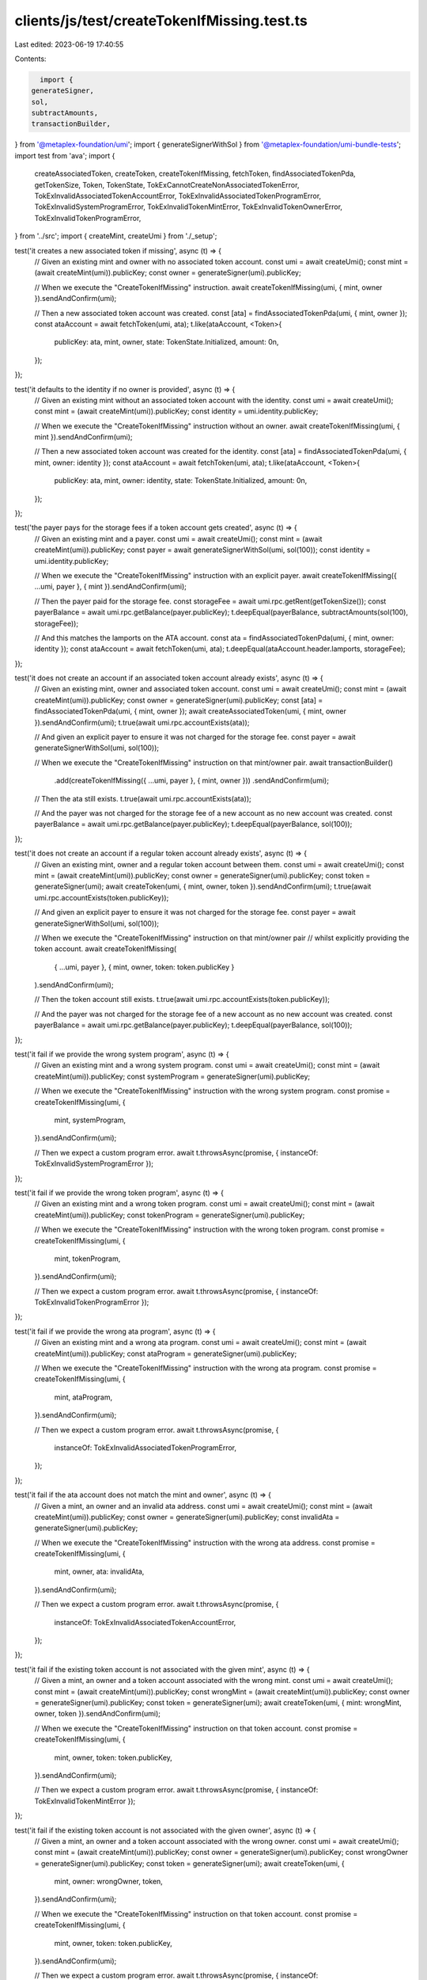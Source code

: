 clients/js/test/createTokenIfMissing.test.ts
============================================

Last edited: 2023-06-19 17:40:55

Contents:

.. code-block:: ts

    import {
  generateSigner,
  sol,
  subtractAmounts,
  transactionBuilder,
} from '@metaplex-foundation/umi';
import { generateSignerWithSol } from '@metaplex-foundation/umi-bundle-tests';
import test from 'ava';
import {
  createAssociatedToken,
  createToken,
  createTokenIfMissing,
  fetchToken,
  findAssociatedTokenPda,
  getTokenSize,
  Token,
  TokenState,
  TokExCannotCreateNonAssociatedTokenError,
  TokExInvalidAssociatedTokenAccountError,
  TokExInvalidAssociatedTokenProgramError,
  TokExInvalidSystemProgramError,
  TokExInvalidTokenMintError,
  TokExInvalidTokenOwnerError,
  TokExInvalidTokenProgramError,
} from '../src';
import { createMint, createUmi } from './_setup';

test('it creates a new associated token if missing', async (t) => {
  // Given an existing mint and owner with no associated token account.
  const umi = await createUmi();
  const mint = (await createMint(umi)).publicKey;
  const owner = generateSigner(umi).publicKey;

  // When we execute the "CreateTokenIfMissing" instruction.
  await createTokenIfMissing(umi, { mint, owner }).sendAndConfirm(umi);

  // Then a new associated token account was created.
  const [ata] = findAssociatedTokenPda(umi, { mint, owner });
  const ataAccount = await fetchToken(umi, ata);
  t.like(ataAccount, <Token>{
    publicKey: ata,
    mint,
    owner,
    state: TokenState.Initialized,
    amount: 0n,
  });
});

test('it defaults to the identity if no owner is provided', async (t) => {
  // Given an existing mint without an associated token account with the identity.
  const umi = await createUmi();
  const mint = (await createMint(umi)).publicKey;
  const identity = umi.identity.publicKey;

  // When we execute the "CreateTokenIfMissing" instruction without an owner.
  await createTokenIfMissing(umi, { mint }).sendAndConfirm(umi);

  // Then a new associated token account was created for the identity.
  const [ata] = findAssociatedTokenPda(umi, { mint, owner: identity });
  const ataAccount = await fetchToken(umi, ata);
  t.like(ataAccount, <Token>{
    publicKey: ata,
    mint,
    owner: identity,
    state: TokenState.Initialized,
    amount: 0n,
  });
});

test('the payer pays for the storage fees if a token account gets created', async (t) => {
  // Given an existing mint and a payer.
  const umi = await createUmi();
  const mint = (await createMint(umi)).publicKey;
  const payer = await generateSignerWithSol(umi, sol(100));
  const identity = umi.identity.publicKey;

  // When we execute the "CreateTokenIfMissing" instruction with an explicit payer.
  await createTokenIfMissing({ ...umi, payer }, { mint }).sendAndConfirm(umi);

  // Then the payer paid for the storage fee.
  const storageFee = await umi.rpc.getRent(getTokenSize());
  const payerBalance = await umi.rpc.getBalance(payer.publicKey);
  t.deepEqual(payerBalance, subtractAmounts(sol(100), storageFee));

  // And this matches the lamports on the ATA account.
  const ata = findAssociatedTokenPda(umi, { mint, owner: identity });
  const ataAccount = await fetchToken(umi, ata);
  t.deepEqual(ataAccount.header.lamports, storageFee);
});

test('it does not create an account if an associated token account already exists', async (t) => {
  // Given an existing mint, owner and associated token account.
  const umi = await createUmi();
  const mint = (await createMint(umi)).publicKey;
  const owner = generateSigner(umi).publicKey;
  const [ata] = findAssociatedTokenPda(umi, { mint, owner });
  await createAssociatedToken(umi, { mint, owner }).sendAndConfirm(umi);
  t.true(await umi.rpc.accountExists(ata));

  // And given an explicit payer to ensure it was not charged for the storage fee.
  const payer = await generateSignerWithSol(umi, sol(100));

  // When we execute the "CreateTokenIfMissing" instruction on that mint/owner pair.
  await transactionBuilder()
    .add(createTokenIfMissing({ ...umi, payer }, { mint, owner }))
    .sendAndConfirm(umi);

  // Then the ata still exists.
  t.true(await umi.rpc.accountExists(ata));

  // And the payer was not charged for the storage fee of a new account as no new account was created.
  const payerBalance = await umi.rpc.getBalance(payer.publicKey);
  t.deepEqual(payerBalance, sol(100));
});

test('it does not create an account if a regular token account already exists', async (t) => {
  // Given an existing mint, owner and a regular token account between them.
  const umi = await createUmi();
  const mint = (await createMint(umi)).publicKey;
  const owner = generateSigner(umi).publicKey;
  const token = generateSigner(umi);
  await createToken(umi, { mint, owner, token }).sendAndConfirm(umi);
  t.true(await umi.rpc.accountExists(token.publicKey));

  // And given an explicit payer to ensure it was not charged for the storage fee.
  const payer = await generateSignerWithSol(umi, sol(100));

  // When we execute the "CreateTokenIfMissing" instruction on that mint/owner pair
  // whilst explicitly providing the token account.
  await createTokenIfMissing(
    { ...umi, payer },
    { mint, owner, token: token.publicKey }
  ).sendAndConfirm(umi);

  // Then the token account still exists.
  t.true(await umi.rpc.accountExists(token.publicKey));

  // And the payer was not charged for the storage fee of a new account as no new account was created.
  const payerBalance = await umi.rpc.getBalance(payer.publicKey);
  t.deepEqual(payerBalance, sol(100));
});

test('it fail if we provide the wrong system program', async (t) => {
  // Given an existing mint and a wrong system program.
  const umi = await createUmi();
  const mint = (await createMint(umi)).publicKey;
  const systemProgram = generateSigner(umi).publicKey;

  // When we execute the "CreateTokenIfMissing" instruction with the wrong system program.
  const promise = createTokenIfMissing(umi, {
    mint,
    systemProgram,
  }).sendAndConfirm(umi);

  // Then we expect a custom program error.
  await t.throwsAsync(promise, { instanceOf: TokExInvalidSystemProgramError });
});

test('it fail if we provide the wrong token program', async (t) => {
  // Given an existing mint and a wrong token program.
  const umi = await createUmi();
  const mint = (await createMint(umi)).publicKey;
  const tokenProgram = generateSigner(umi).publicKey;

  // When we execute the "CreateTokenIfMissing" instruction with the wrong token program.
  const promise = createTokenIfMissing(umi, {
    mint,
    tokenProgram,
  }).sendAndConfirm(umi);

  // Then we expect a custom program error.
  await t.throwsAsync(promise, { instanceOf: TokExInvalidTokenProgramError });
});

test('it fail if we provide the wrong ata program', async (t) => {
  // Given an existing mint and a wrong ata program.
  const umi = await createUmi();
  const mint = (await createMint(umi)).publicKey;
  const ataProgram = generateSigner(umi).publicKey;

  // When we execute the "CreateTokenIfMissing" instruction with the wrong ata program.
  const promise = createTokenIfMissing(umi, {
    mint,
    ataProgram,
  }).sendAndConfirm(umi);

  // Then we expect a custom program error.
  await t.throwsAsync(promise, {
    instanceOf: TokExInvalidAssociatedTokenProgramError,
  });
});

test('it fail if the ata account does not match the mint and owner', async (t) => {
  // Given a mint, an owner and an invalid ata address.
  const umi = await createUmi();
  const mint = (await createMint(umi)).publicKey;
  const owner = generateSigner(umi).publicKey;
  const invalidAta = generateSigner(umi).publicKey;

  // When we execute the "CreateTokenIfMissing" instruction with the wrong ata address.
  const promise = createTokenIfMissing(umi, {
    mint,
    owner,
    ata: invalidAta,
  }).sendAndConfirm(umi);

  // Then we expect a custom program error.
  await t.throwsAsync(promise, {
    instanceOf: TokExInvalidAssociatedTokenAccountError,
  });
});

test('it fail if the existing token account is not associated with the given mint', async (t) => {
  // Given a mint, an owner and a token account associated with the wrong mint.
  const umi = await createUmi();
  const mint = (await createMint(umi)).publicKey;
  const wrongMint = (await createMint(umi)).publicKey;
  const owner = generateSigner(umi).publicKey;
  const token = generateSigner(umi);
  await createToken(umi, { mint: wrongMint, owner, token }).sendAndConfirm(umi);

  // When we execute the "CreateTokenIfMissing" instruction on that token account.
  const promise = createTokenIfMissing(umi, {
    mint,
    owner,
    token: token.publicKey,
  }).sendAndConfirm(umi);

  // Then we expect a custom program error.
  await t.throwsAsync(promise, { instanceOf: TokExInvalidTokenMintError });
});

test('it fail if the existing token account is not associated with the given owner', async (t) => {
  // Given a mint, an owner and a token account associated with the wrong owner.
  const umi = await createUmi();
  const mint = (await createMint(umi)).publicKey;
  const owner = generateSigner(umi).publicKey;
  const wrongOwner = generateSigner(umi).publicKey;
  const token = generateSigner(umi);
  await createToken(umi, {
    mint,
    owner: wrongOwner,
    token,
  }).sendAndConfirm(umi);

  // When we execute the "CreateTokenIfMissing" instruction on that token account.
  const promise = createTokenIfMissing(umi, {
    mint,
    owner,
    token: token.publicKey,
  }).sendAndConfirm(umi);

  // Then we expect a custom program error.
  await t.throwsAsync(promise, { instanceOf: TokExInvalidTokenOwnerError });
});

test('it fail if the non existing token account is not an ata account', async (t) => {
  // Given an existing mint/owner pair with no token account.
  const umi = await createUmi();
  const mint = (await createMint(umi)).publicKey;
  const owner = generateSigner(umi).publicKey;

  // And given a new address for a regular (non-associated) token account.
  const token = generateSigner(umi).publicKey;

  // When we execute the "CreateTokenIfMissing" instruction on that token account.
  const promise = createTokenIfMissing(umi, {
    mint,
    owner,
    token,
  }).sendAndConfirm(umi);

  // Then we expect a custom program error because we need the token account
  // as a Signer in order to create it.
  await t.throwsAsync(promise, {
    instanceOf: TokExCannotCreateNonAssociatedTokenError,
  });
});


